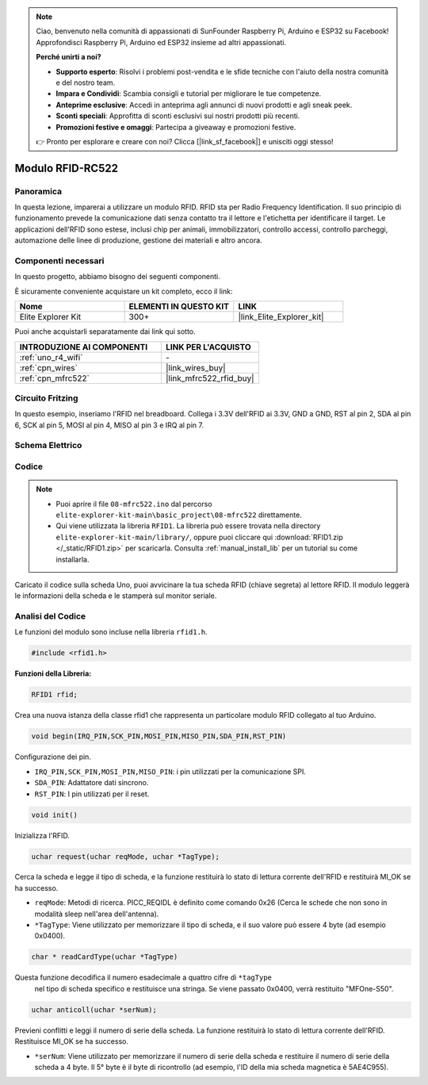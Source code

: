 .. note::

    Ciao, benvenuto nella comunità di appassionati di SunFounder Raspberry Pi, Arduino e ESP32 su Facebook! Approfondisci Raspberry Pi, Arduino ed ESP32 insieme ad altri appassionati.

    **Perché unirti a noi?**

    - **Supporto esperto**: Risolvi i problemi post-vendita e le sfide tecniche con l'aiuto della nostra comunità e del nostro team.
    - **Impara e Condividi**: Scambia consigli e tutorial per migliorare le tue competenze.
    - **Anteprime esclusive**: Accedi in anteprima agli annunci di nuovi prodotti e agli sneak peek.
    - **Sconti speciali**: Approfitta di sconti esclusivi sui nostri prodotti più recenti.
    - **Promozioni festive e omaggi**: Partecipa a giveaway e promozioni festive.

    👉 Pronto per esplorare e creare con noi? Clicca [|link_sf_facebook|] e unisciti oggi stesso!

.. _basic_mfrc522:

Modulo RFID-RC522
==========================

.. https://docs.sunfounder.com/projects/vincent-kit/en/latest/arduino/2.35_rfid-rc522_module.html

Panoramica
-------------

In questa lezione, imparerai a utilizzare un modulo RFID. RFID sta per Radio Frequency Identification. Il suo principio di funzionamento prevede la comunicazione dati senza contatto tra il lettore e l'etichetta per identificare il target. Le applicazioni dell'RFID sono estese, inclusi chip per animali, immobilizzatori, controllo accessi, controllo parcheggi, automazione delle linee di produzione, gestione dei materiali e altro ancora.

Componenti necessari
-------------------------

In questo progetto, abbiamo bisogno dei seguenti componenti.

È sicuramente conveniente acquistare un kit completo, ecco il link:

.. list-table::
    :widths: 20 20 20
    :header-rows: 1

    *   - Nome	
        - ELEMENTI IN QUESTO KIT
        - LINK
    *   - Elite Explorer Kit
        - 300+
        - |link_Elite_Explorer_kit|

Puoi anche acquistarli separatamente dai link qui sotto.

.. list-table::
    :widths: 30 20
    :header-rows: 1

    *   - INTRODUZIONE AI COMPONENTI
        - LINK PER L'ACQUISTO

    *   - :ref:`uno_r4_wifi`
        - \-
    *   - :ref:`cpn_wires`
        - |link_wires_buy|
    *   - :ref:`cpn_mfrc522`
        - |link_mfrc522_rfid_buy|

Circuito Fritzing
---------------------

In questo esempio, inseriamo l'RFID nel breadboard. Collega i 3.3V dell'RFID ai 3.3V, GND a GND, RST al pin 2, SDA al pin 6, SCK al pin 5, MOSI al pin 4, MISO al pin 3 e IRQ al pin 7.

.. image:: img/08-rfid_bb.png
   :align: center

Schema Elettrico
-------------------------

.. image:: img/08_mfrc522_schematic.png
   :align: center
   :width: 70%

Codice
-----------

.. note::

    * Puoi aprire il file ``08-mfrc522.ino`` dal percorso ``elite-explorer-kit-main\basic_project\08-mfrc522`` direttamente.
    * Qui viene utilizzata la libreria ``RFID1``. La libreria può essere trovata nella directory ``elite-explorer-kit-main/library/``, oppure puoi cliccare qui :download:`RFID1.zip </_static/RFID1.zip>` per scaricarla. Consulta :ref:`manual_install_lib` per un tutorial su come installarla.

.. raw:: html

    <iframe src=https://create.arduino.cc/editor/sunfounder01/9a4e9be9-78f5-4bf0-8b44-ca6e44092dc1/preview?embed style="height:510px;width:100%;margin:10px 0" frameborder=0></iframe>

Caricato il codice sulla scheda Uno, puoi avvicinare la tua scheda RFID (chiave segreta) al lettore RFID. Il modulo leggerà le informazioni della scheda e le stamperà sul monitor seriale.  

Analisi del Codice
-------------------

Le funzioni del modulo sono incluse nella libreria ``rfid1.h``.

.. code-block:: arduino

    #include <rfid1.h>

**Funzioni della Libreria:**

.. code-block:: arduino

    RFID1 rfid;

Crea una nuova istanza della classe rfid1 che rappresenta un particolare
modulo RFID collegato al tuo Arduino.

.. code-block:: arduino

    void begin(IRQ_PIN,SCK_PIN,MOSI_PIN,MISO_PIN,SDA_PIN,RST_PIN)

Configurazione dei pin.

* ``IRQ_PIN,SCK_PIN,MOSI_PIN,MISO_PIN``: i pin utilizzati per la comunicazione SPI.
* ``SDA_PIN``: Adattatore dati sincrono.
* ``RST_PIN``: I pin utilizzati per il reset.

.. code-block:: arduino

    void init()

Inizializza l'RFID.

.. code-block:: arduino

    uchar request(uchar reqMode, uchar *TagType);

Cerca la scheda e legge il tipo di scheda, e la funzione restituirà lo stato di lettura corrente dell'RFID e restituirà MI_OK se ha successo.

* ``reqMode``: Metodi di ricerca. PICC_REQIDL è definito come comando 0x26 (Cerca le schede che non sono in modalità sleep nell'area dell'antenna).
* ``*TagType``: Viene utilizzato per memorizzare il tipo di scheda, e il suo valore può essere 4 byte (ad esempio 0x0400).

.. code-block:: arduino

    char * readCardType(uchar *TagType)

Questa funzione decodifica il numero esadecimale a quattro cifre di ``*tagType``
 nel tipo di scheda specifico e restituisce una stringa. Se viene passato 0x0400, 
 verrà restituito "MFOne-S50".

.. code-block:: arduino

    uchar anticoll(uchar *serNum);

Previeni conflitti e leggi il numero di serie della scheda. La funzione restituirà 
lo stato di lettura corrente dell'RFID. Restituisce MI_OK se ha successo.

* ``*serNum``: Viene utilizzato per memorizzare il numero di serie della scheda e restituire il numero di serie della scheda a 4 byte. Il 5° byte è il byte di ricontrollo (ad esempio, l'ID della mia scheda magnetica è 5AE4C955).

